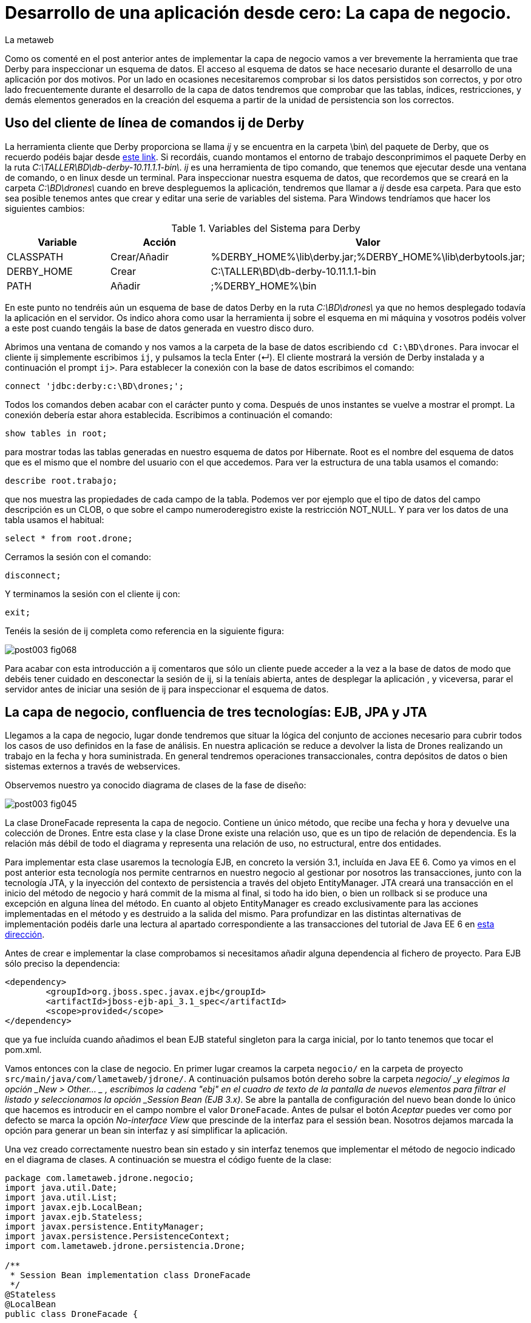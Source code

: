 = Desarrollo de una aplicación desde cero: La capa de negocio.
La metaweb
:hp-tags: EJB, Derby, ij
:published_at: 2015-06-25

Como os comenté en el post anterior antes de implementar la capa de negocio vamos a ver brevemente la herramienta que trae Derby para inspeccionar un esquema de datos. El acceso al esquema de datos se hace necesario durante el desarrollo de una aplicación por dos motivos. Por un lado en ocasiones necesitaremos comprobar si los datos persistidos son correctos, y por otro lado frecuentemente durante el desarrollo de la capa de datos tendremos que comprobar que las tablas, índices, restricciones, y demás elementos generados en la creación del esquema a partir de la unidad de persistencia son los correctos.


== Uso del cliente de línea de comandos ij de Derby

La herramienta cliente que Derby proporciona se llama _ij_ y se encuentra en la carpeta \bin\ del paquete de Derby, que os recuerdo podéis bajar desde http://apache.rediris.es//db/derby/db-derby-10.11.1.1/db-derby-10.11.1.1-bin.zip[este link]. Si recordáis, cuando montamos el entorno de trabajo desconprimimos el paquete Derby en la ruta _C:\TALLER\BD\db-derby-10.11.1.1-bin\_. _ij_ es una herramienta de tipo comando, que tenemos que ejecutar desde una ventana de comando, o en linux desde un terminal. Para inspeccionar nuestra esquema de datos, que recordemos que se creará en la carpeta _C:\BD\drones\_ cuando en breve despleguemos la aplicación, tendremos que llamar a _ij_ desde esa carpeta. Para que esto sea posible tenemos antes que crear y editar una serie de variables del sistema. Para Windows tendríamos que hacer los siguientes cambios:

.Variables del Sistema para Derby
[cols="1,1,2"]
|===
h|[small]#Variable# 
h|[small]#Acción#
h|[small]#Valor#

|[small]#CLASSPATH#
|[small]#Crear/Añadir#
|[small]#%DERBY_HOME%\lib\derby.jar;%DERBY_HOME%\lib\derbytools.jar;#

|[small]#DERBY_HOME#
|[small]#Crear#
|[small]#C:\TALLER\BD\db-derby-10.11.1.1-bin#

|[small]#PATH#
|[small]#Añadir#
|[small]#;%DERBY_HOME%\bin#
|===

En este punto no tendréis aún un esquema de base de datos Derby en la ruta _C:\BD\drones\_ ya que no hemos desplegado todavía la aplicación en el servidor. Os indico ahora como usar la herramienta ij sobre el esquema en mi máquina y vosotros podéis volver a este post cuando tengáis la base de datos generada en vuestro disco duro.

Abrimos una ventana de comando y nos vamos a la carpeta de la base de datos escribiendo `cd C:\BD\drones`. Para invocar el cliente ij simplemente escribimos `ij`, y pulsamos la tecla Enter (&#x21B5;). El cliente mostrará la versión de Derby instalada y a continuación el prompt `ij>`. Para establecer la conexión con la base de datos escribimos el comando:

`connect 'jdbc:derby:c:\BD\drones;';`

Todos los comandos deben acabar con el carácter punto y coma. Después de unos instantes se vuelve a mostrar el prompt. La conexión debería estar ahora establecida. Escribimos a continuación el comando:

`show tables in root;`

para mostrar todas las tablas generadas en nuestro esquema de datos por Hibernate. Root es el nombre del esquema de datos que es el mismo que el nombre del usuario con el que accedemos. Para ver la estructura de una tabla usamos el comando:

`describe root.trabajo;`

que nos muestra las propiedades de cada campo de la tabla. Podemos ver por ejemplo que el tipo de datos del campo descripción es un CLOB, o que sobre el campo numeroderegistro existe la restricción NOT_NULL. Y para ver los datos de una tabla usamos el habitual:

`select * from root.drone;`

Cerramos la sesión con el comando:

`disconnect;`

Y terminamos la sesión con el cliente ij con:

`exit;`

Tenéis la sesión de ij completa como referencia en la siguiente figura:

image::https://raw.githubusercontent.com/lametaweb/lametaweb.github.io/master/images/003/post003-fig068.png[]

Para acabar con esta introducción a ij comentaros que sólo un cliente puede acceder a la vez a la base de datos de modo que debéis tener cuidado en desconectar la sesión de ij, si la teníais abierta, antes de desplegar la aplicación , y viceversa, parar el servidor antes de iniciar una sesión de ij para inspeccionar el esquema de datos.

== La capa de negocio, confluencia de tres tecnologías: EJB, JPA y JTA

Llegamos a la capa de negocio, lugar donde tendremos que situar la lógica del conjunto de acciones necesario para cubrir todos los casos de uso definidos en la fase de análisis. En nuestra aplicación se reduce a devolver la lista de Drones realizando un trabajo en la fecha y hora suministrada. En general tendremos operaciones transaccionales, contra depósitos de datos o bien sistemas externos a través de webservices.

Observemos nuestro ya conocido diagrama de clases de la fase de diseño:

image::https://raw.githubusercontent.com/lametaweb/lametaweb.github.io/master/images/003/post003-fig045.png[]

La clase DroneFacade representa la capa de negocio. Contiene un único método, que recibe una fecha y hora y devuelve una colección de Drones. Entre esta clase y la clase Drone existe una relación uso, que es un tipo de relación de dependencia. Es la relación más débil de todo el diagrama y representa una relación de uso, no estructural, entre dos entidades.

Para implementar esta clase usaremos la tecnología EJB, en concreto la versión 3.1, incluída en Java EE 6. Como ya vimos en el post anterior esta tecnología nos permite centrarnos en nuestro negocio al gestionar por nosotros las transacciones, junto con la tecnología JTA, y la inyección del contexto de persistencia a través del objeto EntityManager. JTA creará una transacción en el inicio del método de negocio y hará commit de la misma al final, si todo ha ido bien, o bien un rollback si se produce una excepción en alguna línea del método. En cuanto al objeto EntityManager es creado exclusivamente para las acciones implementadas en el método y es destruido a la salida del mismo. Para profundizar en las distintas alternativas de implementación podéis darle una lectura al apartado correspondiente a las transacciones del tutorial de Java EE 6 en http://docs.oracle.com/javaee/6/tutorial/doc/bncih.html[esta dirección].

Antes de crear e implementar la clase comprobamos si necesitamos añadir alguna dependencia al fichero de proyecto. Para EJB sólo preciso la dependencia:

[source,xml,indent=0]
----
		<dependency>
			<groupId>org.jboss.spec.javax.ejb</groupId>
			<artifactId>jboss-ejb-api_3.1_spec</artifactId>
			<scope>provided</scope>
		</dependency>
----

que ya fue incluída cuando añadimos el bean EJB stateful singleton para la carga inicial, por lo tanto tenemos que tocar el pom.xml.

Vamos entonces con la clase de negocio. En primer lugar creamos la carpeta `negocio/` en la carpeta de proyecto `src/main/java/com/lametaweb/jdrone/`. A continuación pulsamos botón dereho sobre la carpeta _negocio/ _y elegimos la opción _New > Other... _ , escribimos la cadena "ebj" en el cuadro de texto de la pantalla de nuevos elementos para filtrar el listado y seleccionamos la opción _Session Bean (EJB 3.x)_. Se abre la pantalla de configuración del nuevo bean donde lo único que hacemos es introducir en el campo nombre el valor `DroneFacade`. Antes de pulsar el botón _Aceptar_ puedes ver como por defecto se marca la opción _No-interface View_ que prescinde de la interfaz para el sessión bean. Nosotros dejamos marcada la opción para generar un bean sin interfaz y así simplificar la aplicación.

Una vez creado correctamente nuestro bean sin estado y sin interfaz tenemos que implementar el método de negocio indicado en el diagrama de clases. A continuación se muestra el código fuente de la clase:

[source,java,indent=0]
----
package com.lametaweb.jdrone.negocio;
import java.util.Date;
import java.util.List;
import javax.ejb.LocalBean;
import javax.ejb.Stateless;
import javax.persistence.EntityManager;
import javax.persistence.PersistenceContext;
import com.lametaweb.jdrone.persistencia.Drone;

/**
 * Session Bean implementation class DroneFacade
 */
@Stateless
@LocalBean
public class DroneFacade { 
	
	@PersistenceContext(unitName = "datosdrones")
    private EntityManager em;

    /**
     * Default constructor. 
     */
    public DroneFacade() {
        // TODO Auto-generated constructor stub
    }
    
    public List<Drone> obtenEstadoDronesPorFecha(Date fecha){
    	String consulta = "select d " +
    		"from Drone d inner join d.trabajosAsignados t " +
    		"where t.fechaHoraInicio < :fecha " +
			"and t.fechaHoraFinalizacion > :fecha " + 
    		"order by d.numeroDeSerie";

    	return em.createQuery(consulta, Drone.class).
    	setParameter("fecha", fecha).
    	getResultList();
    	
    }
}
----

Al tratarse de un bean EJB podemos inyectar el entity manager en el atributo _em_ de la clase.

El método de negocio recibe un parámetro tipo Date, que como veremos en el próximo post formará parte del Modelo de nuestra capa de presentanción MVC (Modelo-Vista-Controlador), y devuelve una lista de objetos Drone ordenada por el número de serie, que actualizará el Modelo con la información a mostrar al usuario. Dentro del método ejecutamos la consulta apoyándonos en el entity manager. Podéis observar como la ejecución de la consulta se implementa en una sola línea usando la característica de encadenamiento de método de la API JPA, que se basa en que un método de un objeto A devuelva ese mismo objeto ya actualizado, después de llevar a cabo dicha actualización en su estado.

Las consultas de datos pueden montarse principalmente de dos maneras, una programática, a través del API Criteria, y otra textual basada en el lenguaje de consulta JPQL de JPA, o HQL de Hibernate. HQL es una extensión de JPQL. Aquí como vemos se ha optado por la segunda alternativa. Las consultas JPQL tienen una estructura similar a las SQL y no es complicado aprender lo básico. Analicemos nuestra consulta a modo de breve introducción a JPQL.

[source,jpql,indent=0]
----
select d
from Drone d inner join d.trabajosAsignados t
where t.fechaHoraInicio < :fecha and t.fechaHoraFinalizacion > :fecha 
order by d.numeroDeSerie
----

En la primera línea se filtran los atributos o entidades que la consulta devuelve. Al indicar el alias _d_ en _select d_ estamos diciendo que queremos que la consulta sólo devuelva objetos Drone. En Hibernate es posible prescindir de esta parte de la consulta. Si lo hacemos no habrá filtrado de datos y la consulta devolverá todas los objetos que intervienen en la misma, definidos en la parte _from_. Es decir que devolvería una lista de array de objetos `List<Object[]>` donde el primer elemento del array es un objeto Drone y el segundo un objeto Trabajo.

En la segunda línea como se ha comentado se determinan las entidades que intervienen en la consulta. En este caso el conjunto de datos consiste en un inner join entre Drone y Trabajo. El join se hace indicando el campo de la entidad padre que da acceso a las entidades hijas relacionadas _d.trabajosAsignados_.

La tercera línea hace el filtrado de los registros, de manera similar a lo que existe en el SQL de toda la vida. Podemos ver cómo se ha definido el parámetro nombrado _:fecha_ para inyectar el valor dentro de la consulta.

Por último definimos un orden para el conjunto de elementos devueltos. En nuestro caso como lo que devolvemos son "disponibilidades de drones" tiene sentido que el orden lo definamos sobre el campo que identifica al drone, de modo que el usuario lo pueda localizar con facilidad.

Las definiciones de las consultas de una aplicación podemos agruparlas, en general la clase Entity relacionada, de manera que podemos reutilizar la misma consulta en varios puntos y mantener de forma más eficiente la aplicación. Para esto tenemos que convertir nuestra consulta en una NamedQuery. Vamos a ello. En primer lugar abrimos la clase Drone y añadimos la siguiente anotación justo debajo de la anotación _@Entity_:

[source,java,indent=0]
----
@NamedQueries({
    @NamedQuery(name="Drone.estadoDronesPorFecha",
                query="select d " +
    			"from Drone d inner join d.trabajosAsignados t " +
    			"where t.fechaHoraInicio < :fecha " +
    			"and t.fechaHoraFinalizacion > :fecha " + 
    			"order by d.numeroDeSerie"
				)
}) 
----

Como siempre, usamos la hotkey Crtl + O para traernos las nuevas importaciones. Y añadimos a la clase de negocio el método siguiente, que es equivalente al _obtenEstadoDronesPorFecha_ pero usando una NamedQuery:

[source,java,indent=0]
----
    public List<Drone> obtenEstadoDronesPorFechaNamed(Date fecha){

    	return em.createNamedQuery("Drone.estadoDronesPorFecha", Drone.class).
    	setParameter("fecha", fecha).
    	getResultList();
    	
    }
----

Y con esto tendríamos lista la capa de negocio.

== Un editor de consultas JPA en nuestro IDE

A continuación vamos a configurar una utilidad de las muchas que trae el paquete JBoss Tools que nos va a facilitar las cosas cuando necesitemos ampliar la capa de negocio con nuevas consultas, basadas en HQL/JPQL o construidas con el API Criteria. Se trata de las Hibernate Tools. Una vez configurada ejecutaremos una consulta JPQL directamente en Eclipse.

Para que el mapeo ORM sea efectivo en las Hibernate Tools las clases deben aparecer de forma explícita en el archivo persistence.xml de definición de la unidad de persistencia. Así que borramos la línea

`<exclude-unlisted-classes>false</exclude-unlisted-classes>`

y dejamos el contenido del fichero así:

[source,xml,indent=0]
----
  <?xml version="1.0" encoding="UTF-8"?>
  <persistence xmlns="http://java.sun.com/xml/ns/persistence" xmlns:xsi="http://www.w3.org/2001/XMLSchema-instance" xsi:schemaLocation="http://java.sun.com/xml/ns/persistence http://java.sun.com/xml/ns/persistence/persistence_2_0.xsd" version="2.0">
      <persistence-unit name="datosdrones" transaction-type="JTA">
          <jta-data-source>java:jboss/datasources/DerbyDS</jta-data-source>
          <class>com.lametaweb.jdrone.persistencia.Drone</class>
          <class>com.lametaweb.jdrone.persistencia.PuntoRuta</class>
          <class>com.lametaweb.jdrone.persistencia.Trabajo</class>
          <properties>
              <property name="hibernate.dialect" value="org.hibernate.dialect.DerbyDialect" />
              <property name="hibernate.hbm2ddl.auto" value="create" />
          </properties>
      </persistence-unit>
  </persistence>
----

Lo primero es crear una conexión en Eclipse a Derby, que será la que use las Hibernate Tools para alcanzar la base de datos. Cambiamos a la perspectiva Hibernate seleccionando la opción de menú Window > Open Perspective > Other... y elegimos Hibernate:

image::https://raw.githubusercontent.com/lametaweb/lametaweb.github.io/master/images/003/post003-fig071.png[]

A continuación abrimos la vista Data Source Explorer en la opción _Window > Show View > Other..._  filtramos por la cadena "data" y seleccionamos _Data Source Explorer_:

image::https://raw.githubusercontent.com/lametaweb/lametaweb.github.io/master/images/003/post003-fig072.png[]

Nos vamos a esta nueva vista y pulsamos botón derecho sobre la carpeta _Database Connections_ y seleccionamos la opción _New..._. Elegimos el tipo _Derby_ y en el campo Name escribimos `Pruebas JPQL`. Pulsamos el botón _Next_ para ir a la pantalla de propiedades. Configuramos el driver para el datasource pulsando sobre el icono
image:https://raw.githubusercontent.com/lametaweb/lametaweb.github.io/master/images/003/post003-fig073.png[]. Esto nos lleva a la pantalla _New Driver Definition_. En la solapa Name/Type seleccionamos _Derby Embedded JDBC Driver_ con la versión _10.2_. En la solapa _JAR List_ pulso el botón _Add JAR/Zip_ y localizo el fichero derby.jar en el disco duro y lo selecciono. Recuerda que este fichero debe estar en una ruta similar a _C:\TALLER\BD\db-derby-10.11.1.1-bin\_. En la solapa Properties rellenar los valores:

[cols="1,3"]
|===
h|Property 
h|Value

|Connection URL
|jdbc:derby:c:\BD\drones;create=true

|Database Name
|drones

|Password
|root

|UserID
|root
|===

Y pulsamos OK. En el apartado Properties en la solapa _General_ actualizamos los siguientes campos:

[cols="1,3"]
|===
h|Property 
h|Value

|Database location
|c:\BD\drones

|User name
|root

|Password
|root

|Save password
|marcado
|===

Desmarcamos las dos opciones en la parte inferior de la ventana y pulsamos el botón _Test Connection_ para comprobar que llegamos a la base de datos. Tenemos que asegurarnos antes de que no existe otra máquina virtual accediendo a la base de datos, en nuestro caso bienporque el servidor está arrancado o bien porque habiamos dejado una conexión abierta con el cliente ij. Pulsamos finalmente el botón _Finish_.

La conexión que acabamos de crear para las Hibernate Tools podemos usarla simplemente para inspeccionar la base de datos y los datos al igual que hacíamos con la utilidad ij, pero ahora más comodamente desde el IDE. Sobre la nueva conexión pulsamos botón derecho y seleccionamos _Connect_. Navegando por la jerarquía accedemos a los distintos elementos:

image::https://raw.githubusercontent.com/lametaweb/lametaweb.github.io/master/images/003/post003-fig074.png[]

Y para visualizar los datos pulsamos botón derecho y opción _Data > Edit_ sobre cualquiera de las tablas. Los datos se presentan en la solapa _SQL Results_.

Bien, continuamos. Volvemos a pulsar botón derecho sobre el icono de la conexión _Pruebas JPQL_ y seleccionamos la opción _Disconnect_. En la ventana de la solapa _Hibernate Configurations_, en el lado izquierdo de la pantalla, pulsamos  botón derecho y seleccionamos la opción _Add Configuration..._:

image::https://raw.githubusercontent.com/lametaweb/lametaweb.github.io/master/images/003/post003-fig076.png[]

Lo que vamos a hacer es crear una configuración nueva dentro de las Hibernate Tools. Escribimos `jdrone` en el campo _Name_ y los siguientes valores en las solapas:

[cols="2,3"]
|===

2+h|Solapa Main
h|Campo 
h|Valor

|Type
|JPA (jdk 1.5+)

|Hibernate Version
|4.0

|Project
|pulsar _Browser_ y seleccionar _jdrone_

|Database connection
|Pruebas JPQL

|Persistence unit
|pulsar _Browser_ y seleccionar _datosdrones_

2+h|Solapa Classpath
h|Campo 
h|Valor

|Classpath
|Si está vacío seleccionar _User Entries_, pulsar el botón _Add Projects..._ y seleccionar nuestro proyecto _jdrone_

|===

La nueva configuración aparecerá en la solapa _Hibernate Configurations_. Para abrir un editor de consultas pulsamos botón derecho sobre la nueva configuración _jdrone_ y seleccionamos la opción _HQL Editor_:

image::https://raw.githubusercontent.com/lametaweb/lametaweb.github.io/master/images/003/post003-fig077.png[]

Se abre una nueva ventana con el nombre _jdrone_ donde podremos escribir cualquier consulta y visualizar el resultado. Escribamos la consulta de nuestro método de negocio:

[source,jpql,indent=0]
----
select d
from Drone d inner join d.trabajosAsignados t
where t.fechaHoraInicio < :fecha and t.fechaHoraFinalizacion > :fecha 
order by d.numeroDeSerie
----
Para asignar un valor al parámetro _fecha_ nos vamos a la vista _Query Parameters_ a la derecha y hacemos click sobre el icono image:https://raw.githubusercontent.com/lametaweb/lametaweb.github.io/master/images/003/post003-fig081.png[]. Automaticamente se asigna el nombre _fecha_ y el tipo _string_. En el campo _Value_ introducimos una información de fecha y hora análoga a ésta:

`2015-06-16 20:36:49`

y que se corresponda aproximadamente con la hora en que la aplicación fue desplegada para que la consulta saque resultados. Pulsamos el icono en forma de flecha en el extremo izquierdo de la barra de herramientas image:https://raw.githubusercontent.com/lametaweb/lametaweb.github.io/master/images/003/post003-fig079.png[] para ejecutar la consulta. Se muestra una ventana para confirmar la apertura de una session factory, pulsamos _Yes_ y la consulta JPQL se ejecuta y muestra el único registro de nuestra carga inicial de datos.

En la siguiente figura se muestra la perspectiva _Hibernate_. Para visualizar los atributos de los beans resultado de la consulta basta con seleccionar alguno de los beans. Los datos son mostrados en la parte inferior izquierda del IDE en la solapa _Properties_ en forma de lista vertical de parejas Propiedad/Valor. En esta lista podremos además navegar hacia los objetos relacionados.

image::https://raw.githubusercontent.com/lametaweb/lametaweb.github.io/master/images/003/post003-fig082.png[]

En la figura se puede observar como hemos navegado desde el objeto Drone hacia el objeto Trabajo relacionado a través del atributo _trabajosAsignados_. Es interesante señalar que, a pesar de que al ejecutar la consulta el objeto Trabajo relacionado no es leído desde la base de datos, ya que las relaciones uno a muchos en JPA son anotadas por defecto como fetchType.EAGER, sí que accederemos al objeto Trabajo al solicitarlo pulsando el elemento de la lista correspondiente a la relación.

Respecto del editor de consultas HQL señalar que como la base de datos Derby sólo puede ser accedida por una única máquina virtual a la vez es importante parar el servidor antes de usarlo y cerrar la Configuración Hibernate en la solapa _Hibernate Configurations_ cuando hayamos terminado de usar el editor tal como muestra la figura:

image::https://raw.githubusercontent.com/lametaweb/lametaweb.github.io/master/images/003/post003-fig083.png[]

WARNING: Durante la elaboración del contenido de este post sin embargo eventualmente al cerrar la configuración Hibernate la base de datos no se desbloqueaba de manera automática. En este caso la solución pasa por cerrar y abrir Eclipse.

Bien, pues hasta aquí llegamos con la capa de negocio. En el próximo post completaremos finalmente nuestra aplicación con la implementación de la capa de presentación, basada en el framework MVC JSF. Hasta entonces!